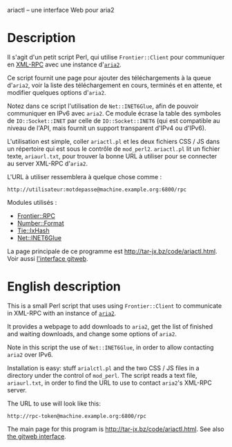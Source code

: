ariactl -- une interface Web pour aria2

* Description

Il s'agit d'un petit script Perl, qui utilise =Frontier::Client= pour
communiquer en [[http://www.xmlrpc.com/][XML-RPC]] avec une instance d'[[http://aria2.sourceforge.net/][=aria2=]].

Ce script fournit une page pour ajouter des téléchargements à la queue
d'=aria2=, voir la liste des téléchargement en cours, terminés et en
attente, et modifier quelques options d'=aria2=.

Notez dans ce script l'utilisation de =Net::INET6Glue=, afin de pouvoir
communiquer en IPv6 avec =aria2=. Ce module écrase la table des symboles de
=IO::Socket::INET= par celle de =IO::Socket::INET6= (qui est compatible au
niveau de l'API, mais fournit un support transparent d'IPv4 ou d'IPv6).

L'utilisation est simple, coller =ariactl.pl= et les deux fichiers CSS
/ JS dans un répertoire qui est sous le contrôle de =mod_perl2=.
=ariactl.pl= lit un fichier texte, =ariaurl.txt=, pour trouver la
bonne URL à utiliser pour se connecter au server XML-RPC d'=aria2=.

L'URL à utiliser ressemblera à quelque chose comme :

    : http://utilisateur:motdepasse@machine.example.org:6800/rpc

Modules utilisés :

- [[http://search.cpan.org/~kmacleod/Frontier-RPC-0.07b4/][Frontier::RPC]]
- [[http://search.cpan.org/~wrw/Number-Format-1.73/][Number::Format]]
- [[http://search.cpan.org/~chorny/Tie-IxHash-1.22/][Tie::IxHash]]
- [[http://search.cpan.org/~sullr/Net-INET6Glue-0.4/][Net::INET6Glue]]

La page principale de ce programme est [[http://tar-jx.bz/code/ariactl.html]].
Voir aussi [[http://gitweb.fperrin.net/?p=ariactl.git;a=summary][l'interface gitweb]].

* English description

This is a small Perl script that uses using =Frontier::Client= to
communicate in XML-RPC with an instance of [[http://aria2.sourceforge.net/][=aria2=]].

It provides a webpage to add downloads to =aria2=, get the list of finished
and waiting downloads, and change some options of =aria2=.

Note in this script the use of =Net::INET6Glue=, in order to allow
contacting =aria2= over IPv6.

Installation is easy: stuff =arialctl.pl= and the two CSS / JS files in a
directory under the control of =mod_perl=. The script reads a text file,
=ariaurl.txt=, in order to find the URL to use to contact =aria2='s XML-RPC
server.

The URL to use will look like this:

    : http://rpc-token@machine.example.org:6800/rpc

The main page for this program is [[http://tar-jx.bz/code/ariactl.html]]. See
also [[http://gitweb.fperrin.net/?p=ariactl.git;a=summary][the gitweb interface]].
